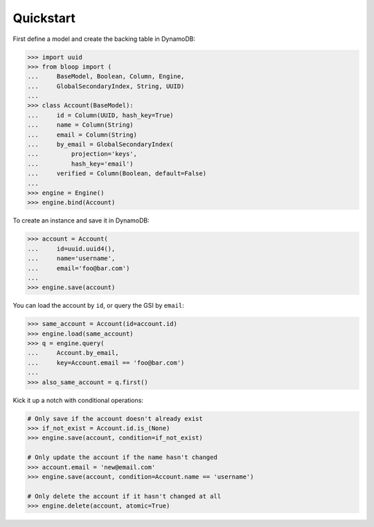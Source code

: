 .. _user-quickstart:

Quickstart
^^^^^^^^^^

First define a model and create the backing table in DynamoDB:

.. code-block:: pycon

    >>> import uuid
    >>> from bloop import (
    ...     BaseModel, Boolean, Column, Engine,
    ...     GlobalSecondaryIndex, String, UUID)
    ...
    >>> class Account(BaseModel):
    ...     id = Column(UUID, hash_key=True)
    ...     name = Column(String)
    ...     email = Column(String)
    ...     by_email = GlobalSecondaryIndex(
    ...         projection='keys',
    ...         hash_key='email')
    ...     verified = Column(Boolean, default=False)
    ...
    >>> engine = Engine()
    >>> engine.bind(Account)

To create an instance and save it in DynamoDB:

.. code-block:: pycon

    >>> account = Account(
    ...     id=uuid.uuid4(),
    ...     name='username',
    ...     email='foo@bar.com')
    ...
    >>> engine.save(account)


You can load the account by ``id``, or query the GSI by ``email``:

.. code-block:: pycon

    >>> same_account = Account(id=account.id)
    >>> engine.load(same_account)
    >>> q = engine.query(
    ...     Account.by_email,
    ...     key=Account.email == 'foo@bar.com')
    ...
    >>> also_same_account = q.first()

Kick it up a notch with conditional operations:

.. code-block:: pycon

    # Only save if the account doesn't already exist
    >>> if_not_exist = Account.id.is_(None)
    >>> engine.save(account, condition=if_not_exist)

    # Only update the account if the name hasn't changed
    >>> account.email = 'new@email.com'
    >>> engine.save(account, condition=Account.name == 'username')

    # Only delete the account if it hasn't changed at all
    >>> engine.delete(account, atomic=True)
